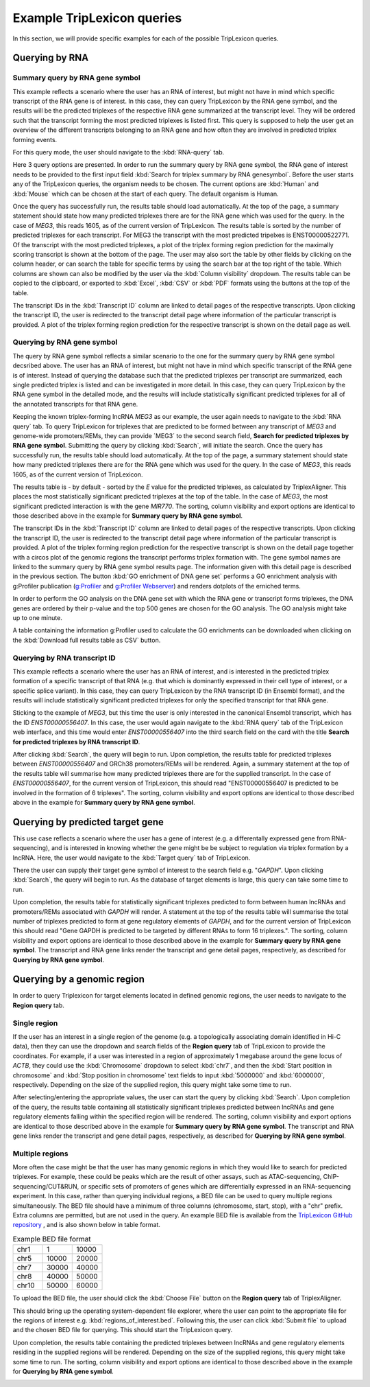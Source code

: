 ===========================
Example TripLexicon queries
===========================

In this section, we will provide specific examples for each of the possible TripLexicon queries. 



Querying by RNA
=========================
Summary query by RNA gene symbol
---------------------------
This example reflects a scenario where the user has an RNA of interest, but might not have in mind which specific transcript of the RNA gene is of interest. In this case, they can query TripLexicon by the RNA gene symbol, and the results will be the predicted triplexes of the respective RNA gene summarized at the transcript level. They will be ordered such that the transcript forming the most predicted triplexes is listed first. This query is supposed to help the user get an overview of the different transcripts belonging to an RNA gene and how often they are involved in predicted triplex forming events.

For this query mode, the user should navigate to the :kbd:`RNA-query` tab. 

.. image:: ../RNA_query.png
  :alt: RNA query

Here 3 query options are presented. In order to run the summary query by RNA gene symbol, the RNA gene of interest needs to be provided to the first input field :kbd:`Search for triplex summary by RNA genesymbol`. Before the user starts any of the TripLexicon queries, the organism needs to be chosen. The current options are :kbd:`Human` and :kbd:`Mouse` which can be chosen at the start of each query. The default organism is Human.

.. image:: ../human_mouse_selection.png
  :alt: Choice of organism

 Upon clicking :kbd:`Search`, the query will begin to run. For example, the user may be interested in the known triplex-forming lncRNA *MEG3*.

.. image:: ../RNA_summary_search_MEG3.png
  :alt: Summary query by RNA gene MEG3

Once the query has successfully run, the results table should load automatically. At the top of the page, a summary statement should state how many predicted triplexes there are for the RNA gene which was used for the query. In the case of *MEG3*, this reads 1605, as of the current version of TripLexicon. The results table is sorted by the number of predicted triplexes for each transcript. For MEG3 the transcript with the most predicted tripelxes is ENST00000522771. Of the transcript with the most predicted triplexes, a plot of the triplex forming region prediction for the maximally scoring transcript is shown at the bottom of the page. The user may also sort the table by other fields by clicking on the column header, or can search the table for specific terms by using the search bar at the top right of the table. Which columns are shown can also be modified by the user via the :kbd:`Column visibility` dropdown. The results table can be copied to the clipboard, or exported to :kbd:`Excel`, :kbd:`CSV` or :kbd:`PDF` formats using the buttons at the top of the table.

.. image:: ../RNA_summary_results_MEG3.png
  :alt: Summary query results for RNA gene MEG3

The transcript IDs in the :kbd:`Transcript ID` column are linked to detail pages of the respective transcripts. Upon clicking the transcript ID, the user is redirected to the transcript detail page where information of the particular transcript is provided. A plot of the triplex forming region prediction for the respective transcript is shown on the detail page as well.

.. image:: ../transcript_detail.png
  :alt: Transcript detail example for ENST00000556407

Querying by RNA gene symbol
---------------------------
The query by RNA gene symbol reflects a similar scenario to the one for the summary query by RNA gene symbol decsribed above. The user has an RNA of interest, but might not have in mind which specific transcript of the RNA gene is of interest. Instead of querying the database such that the predicted triplexes per transcript are summarized, each single predicted triplex is listed and can be investigated in more detail. In this case, they can query TripLexicon by the RNA gene symbol in the detailed mode, and the results will include statistically significant predicted triplexes for all of the annotated transcripts for that RNA gene.

Keeping the known triplex-forming lncRNA *MEG3* as our example, the user again needs to navigate to the :kbd:`RNA query` tab. To query TripLexicon for triplexes that are predicted to be formed between any transcript of *MEG3* and genome-wide promoters/REMs, they can provide ´MEG3´ to the second search field, **Search for predicted triplexes by RNA gene symbol**. Submitting the query by clicking :kbd:`Search`, will initiate the search. Once the query has successfully run, the results table should load automatically. At the top of the page, a summary statement should state how many predicted triplexes there are for the RNA gene which was used for the query. In the case of *MEG3*, this reads 1605, as of the current version of TripLexicon.

.. image:: ../RNA_gene_sym_query.png
  :alt: Query by RNA gene MEG3

The results table is - by default - sorted by the *E* value for the predicted triplexes, as calculated by TriplexAligner. This places the most statistically significant predicted triplexes at the top of the table. In the case of *MEG3*, the most significant predicted interaction is with the gene *MIR770*.  The sorting, column visibility and export options are identical to those described above in the example for **Summary query by RNA gene symbol**. 


.. image:: ../RNA_gene_sym_result.png
  :alt: Results for RNA gene MEG3

The transcript IDs in the :kbd:`Transcript ID` column are linked to detail pages of the respective transcripts. Upon clicking the transcript ID, the user is redirected to the transcript detail page where information of the particular transcript is provided. A plot of the triplex forming region prediction for the respective transcript is shown on the detail page together with a circos plot of the genomic regions the transcript performs triplex formation with. The gene symbol names are linked to the summary query by RNA gene symbol results page. The information given with this detail page is described in the previous section. The button :kbd:`GO enrichment of DNA gene set` performs a GO enrichment analysis with g:Profiler publication (`g:Profiler <https://academic.oup.com/nar/article/51/W1/W207/7152869>`_ and `g:Profiler Webserver <https://biit.cs.ut.ee/gprofiler/gost>`_) and renders dotplots of the erniched terms.

.. image:: ../GO_enrichment.png
  :alt: GO enrichment

In order to perform the GO analysis on the DNA gene set with which the RNA gene or transcript forms triplexes, the DNA genes are ordered by their p-value and the top 500 genes are chosen for the GO analysis. The GO analysis might take up to one minute.

.. image:: ../GO_results.png
  :alt: GO results

A table containing the information g:Profiler used to calculate the GO enrichments can be downloaded when clicking on the :kbd:`Download full results table as CSV` button.

.. image:: ../GO_download.png
  :alt: GO doenload results as CSV


Querying by RNA transcript ID
-----------------------------
This example reflects a scenario where the user has an RNA of interest, and is interested in the predicted triplex formation of a specific transcript of that RNA (e.g. that which is dominantly expressed in their cell type of interest, or a specific splice variant). In this case, they can query TripLexicon by the RNA transcript ID (in Ensembl format), and the results will include statistically significant predicted triplexes for only the specified transcript for that RNA gene.

Sticking to the example of *MEG3*, but this time the user is only interested in the canonical Ensembl transcript, which has the ID *ENST00000556407*. In this case, the user would again navigate to the :kbd:`RNA query` tab of the TripLexicon web interface, and this time would enter *ENST00000556407* into the third search field on the card with the title **Search for predicted triplexes by RNA transcript ID**. 

.. image:: ../transcript_search.png
  :alt: Query by transcript ENST00000556407

After clicking :kbd:`Search`, the query will begin to run. Upon completion, the results table for predicted triplexes between *ENST00000556407* and GRCh38 promoters/REMs will be rendered. Again, a summary statement at the top of the results table will summarise how many predicted triplexes there are for the supplied transcript. In the case of *ENST00000556407*, for the current version of TripLexicon, this should read "ENST00000556407 is predicted to be involved in the formation of 6 triplexes". The sorting, column visibility and export options are identical to those described above in the example for **Summary query by RNA gene symbol**. 

.. image:: ../transcript_result.png
  :alt: Query result by transcript ENST00000556407

Querying by predicted target gene
=================================
This use case reflects a scenario where the user has a gene of interest (e.g. a differentally expressed gene from RNA-sequencing), and is interested in knowing whether the gene might be be subject to regulation via triplex formation by a lncRNA. Here, the user would navigate to the :kbd:`Target query` tab of TripLexicon.

.. image:: ../Target_query.png
  :alt: Target Query

There the user can supply their target gene symbol of interest to the search field e.g. "*GAPDH*". Upon clicking :kbd:`Search`, the query will begin to run. As the database of target elements is large, this query can take some time to run.

.. image:: ../target_search.png
  :alt: Target Search

Upon completion, the results table for statistically significant triplexes predicted to form between human lncRNAs and promoters/REMs associated with *GAPDH* will render. A statement at the top of the results table will summarise the total number of triplexes predicted to form at gene regulatory elements of *GAPDH*, and for the current version of TripLexicon this should read "Gene GAPDH is predicted to be targeted by different RNAs to form 16 triplexes.". The sorting, column visibility and export options are identical to those described above in the example for **Summary query by RNA gene symbol**. The transcript and RNA gene links render the transcript and gene detail pages, respectively, as described for **Querying by RNA gene symbol**.

.. image:: ../target_result.png
  :alt: Target Result

Querying by a genomic region
============================
In order to query Triplexicon for target elements located in defined genomic regions, the user needs to navigate to the **Region query** tab.

.. image:: ../Region_query.png
  :alt: Region Query

Single region
-------------
If the user has an interest in a single region of the genome (e.g. a topologically associating domain identified in Hi-C data), then they can use the dropdown and search fields of the **Region query** tab of TripLexicon to provide the coordinates. For example, if a user was interested in a region of approximately 1 megabase around the gene locus of *ACTB*, they could use the :kbd:`Chromosome` dropdown to select :kbd:`chr7`, and then the :kbd:`Start position in chromosome` and :kbd:`Stop position in chromosome` text fields to input :kbd:`5000000` and :kbd:`6000000`, respectively. Depending on the size of the supplied region, this query might take some time to run.

.. image:: ../single_reg_search.png
  :alt: Single region search

After selecting/entering the appropriate values, the user can start the query by clicking :kbd:`Search`. Upon completion of the query, the results table containing all statistically significant triplexes predicted between lncRNAs and gene regulatory elements falling within the specified region will be rendered. The sorting, column visibility and export options are identical to those described above in the example for **Summary query by RNA gene symbol**. The transcript and RNA gene links render the transcript and gene detail pages, respectively, as described for **Querying by RNA gene symbol**.

.. image:: ../single_reg_results.png
  :alt: Single region results

Multiple regions
----------------
More often the case might be that the user has many genomic regions in which they would like to search for predicted triplexes. For example, these could be peaks which are the result of other assays, such as ATAC-sequencing, ChIP-sequencing/CUT&RUN, or specific sets of promoters of genes which are differentially expressed in an RNA-sequencing experiment. In this case, rather than querying individual regions, a BED file can be used to query multiple regions simultaneously. The BED file should have a minimum of three columns (chromosome, start, stop), with a "chr" prefix. Extra columns are permitted, but are not used in the query. An example BED file is available from the `TripLexicon GitHub repository <https://github.com/SchulzLab/TripLexicon/blob/main/TriplexDB/Test_bed_file_for_triplexaligner.bed>`_ , and is also shown below in table format.


.. list-table:: Example BED file format
   :widths: 25 25 25
   :header-rows: 0

   * - chr1
     - 1
     - 10000
   * - chr5
     - 10000
     - 20000
   * - chr7
     - 30000
     - 40000
   * - chr8
     - 40000
     - 50000
   * - chr10
     - 50000
     - 60000


To upload the BED file, the user should click the :kbd:`Choose File` button on the **Region query** tab of TriplexAligner.

.. image:: ../choose_file.png
  :alt: Choose file

This should bring up the operating system-dependent file explorer, where the user can point to the appropriate file for the regions of interest e.g. :kbd:`regions_of_interest.bed`. Following this, the user can click :kbd:`Submit file` to upload and the chosen BED file for querying. This should start the TripLexicon query.

.. image:: ../submit_file.png
  :alt: Submit file

Upon completion, the results table containing the predicted triplexes between lncRNAs and gene regulatory elements residing in the supplied regions will be rendered. Depending on the size of the supplied regions, this query might take some time to run. The sorting, column visibility and export options are identical to those described above in the example for **Querying by RNA gene symbol**.

.. image:: ../bed_results.png
  :alt: Bed results
